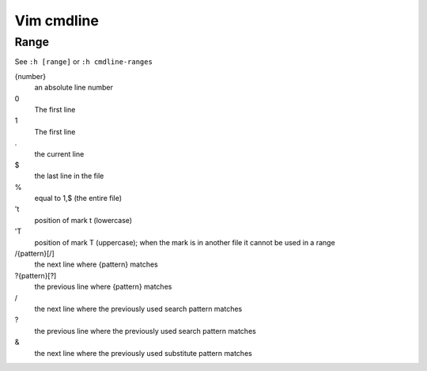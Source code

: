 Vim cmdline
===========

Range
-----

See ``:h [range]`` or ``:h cmdline-ranges``

{number}
    an absolute line number

0
    The first line

1
    The first line

\.
    the current line

\$
    the last line in the file

\%
    equal to 1,$ (the entire file)

't
    position of mark t (lowercase)

'T
    position of mark T (uppercase); when the mark is in another file it cannot
    be used in a range

/{pattern}[/]
    the next line where {pattern} matches

?{pattern}[?]
    the previous line where {pattern} matches

\/
    the next line where the previously used search pattern matches

\?
    the previous line where the previously used search pattern matches

\&
    the next line where the previously used substitute pattern matches

